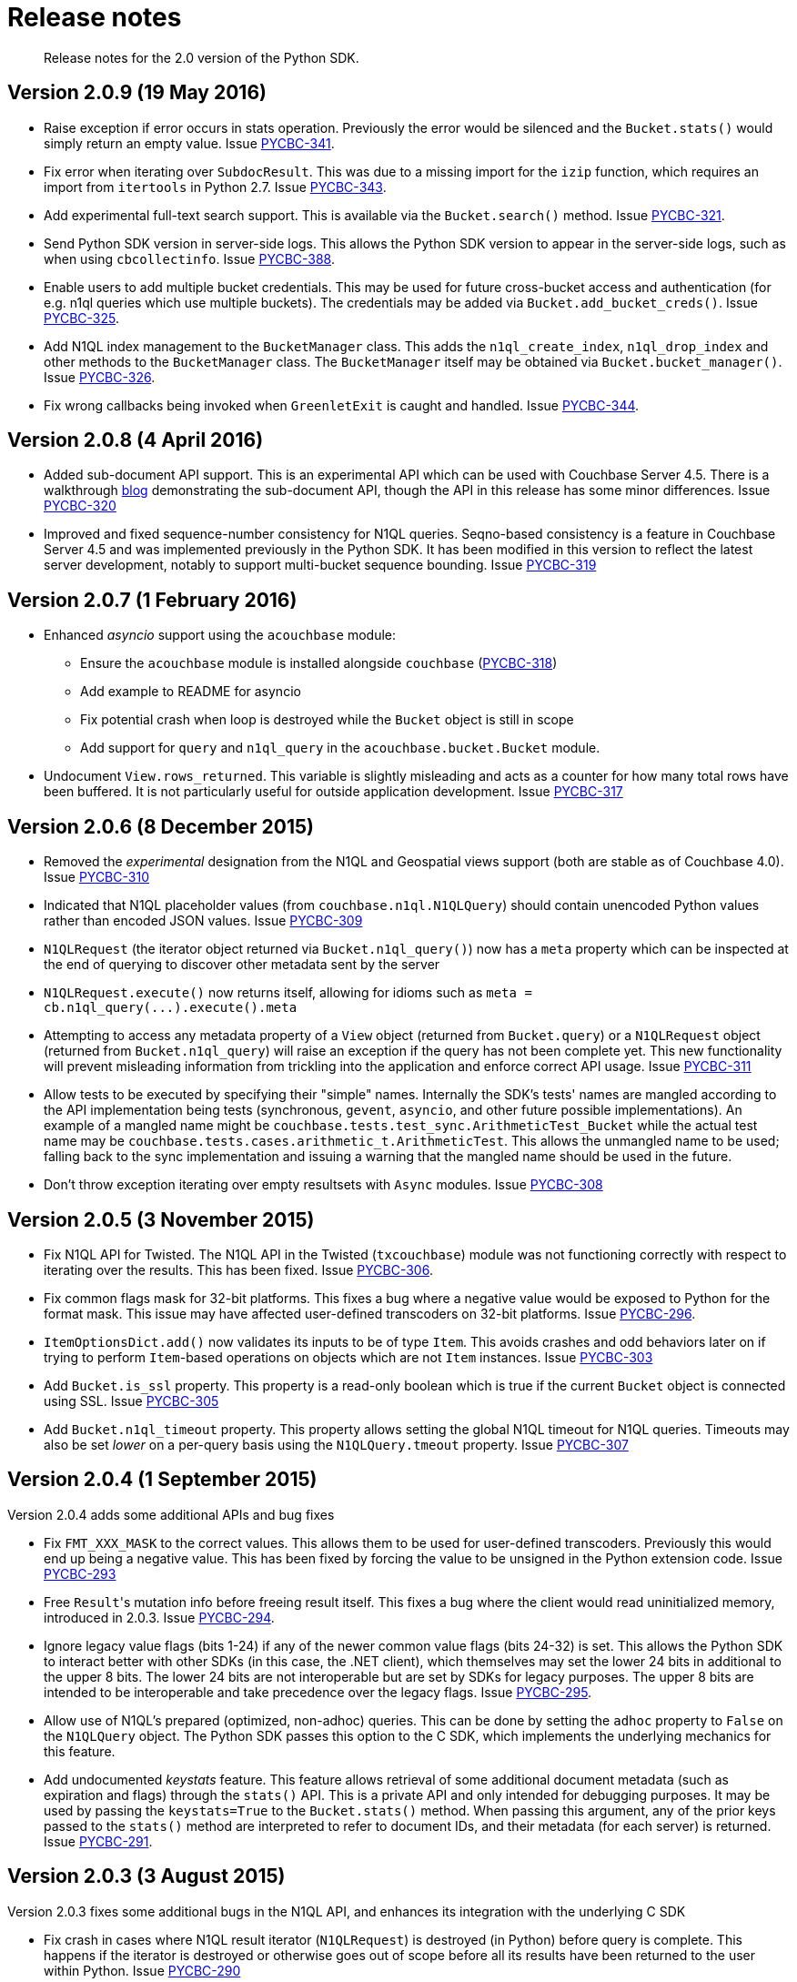 = Release notes
:page-topic-type: concept

[abstract]
Release notes for the 2.0 version of the Python SDK.

== Version 2.0.9 (19 May 2016)

* Raise exception if error occurs in stats operation.
Previously the error would be silenced and the [.api]`Bucket.stats()` would simply return an empty value.
Issue https://issues.couchbase.com/browse/PYCBC-341[PYCBC-341^].
* Fix error when iterating over [.api]`SubdocResult`.
This was due to a missing import for the `izip` function, which requires an import from `itertools` in Python 2.7.
Issue https://issues.couchbase.com/browse/PYCBC-343[PYCBC-343^].
* Add experimental full-text search support.
This is available via the [.api]`Bucket.search()` method.
Issue https://issues.couchbase.com/browse/PYCBC-321[PYCBC-321^].
* Send Python SDK version in server-side logs.
This allows the Python SDK version to appear in the server-side logs, such as when using `cbcollectinfo`.
Issue https://issues.couchbase.com/browse/PYCBC-388[PYCBC-388^].
* Enable users to add multiple bucket credentials.
This may be used for future cross-bucket access and authentication (for e.g.
n1ql queries which use multiple buckets).
The credentials may be added via [.api]`Bucket.add_bucket_creds()`.
Issue https://issues.couchbase.com/browse/PYCBC-325[PYCBC-325^].
* Add N1QL index management to the [.api]`BucketManager` class.
This adds the [.api]`n1ql_create_index`, [.api]`n1ql_drop_index` and other methods to the [.api]`BucketManager` class.
The [.api]`BucketManager` itself may be obtained via [.api]`Bucket.bucket_manager()`.
Issue https://issues.couchbase.com/browse/PYCBC-326[PYCBC-326^].
* Fix wrong callbacks being invoked when [.api]`GreenletExit` is caught and handled.
Issue https://issues.couchbase.com/browse/PYCBC-344[PYCBC-344^].

== Version 2.0.8 (4 April 2016)

* Added sub-document API support.
This is an experimental API which can be used with Couchbase Server 4.5.
There is a walkthrough http://blog.couchbase.com/2016/february/subdoc-explained[blog^] demonstrating the sub-document API, though the API in this release has some minor differences.
Issue https://issues.couchbase.com/browse/PYCBC-320[PYCBC-320^]
* Improved and fixed sequence-number consistency for N1QL queries.
Seqno-based consistency is a feature in Couchbase Server 4.5 and was implemented previously in the Python SDK.
It has been modified in this version to reflect the latest server development, notably to support multi-bucket sequence bounding.
Issue https://issues.couchbase.com/browse/PYCBC-319[PYCBC-319^]

== Version 2.0.7 (1 February 2016)

* Enhanced _asyncio_ support using the `acouchbase` module:
 ** Ensure the `acouchbase` module is installed alongside `couchbase` (https://issues.couchbase.com/browse/PYCBC-318[PYCBC-318^])
 ** Add example to README for asyncio
 ** Fix potential crash when loop is destroyed while the `Bucket` object is still in scope
 ** Add support for `query` and `n1ql_query` in the [.api]`acouchbase.bucket.Bucket` module.
* Undocument `View.rows_returned`.
This variable is slightly misleading and acts as a counter for how many total rows have been buffered.
It is not particularly useful for outside application development.
Issue https://issues.couchbase.com/browse/PYCBC-317[PYCBC-317^]

== Version 2.0.6 (8 December 2015)

* Removed the _experimental_ designation from the N1QL and Geospatial views support (both are stable as of Couchbase 4.0).
Issue https://issues.couchbase.com/browse/PYCBC-310[PYCBC-310^]
* Indicated that N1QL placeholder values (from `couchbase.n1ql.N1QLQuery`) should contain unencoded Python values rather than encoded JSON values.
Issue https://issues.couchbase.com/browse/PYCBC-309[PYCBC-309^]
* `N1QLRequest` (the iterator object returned via `Bucket.n1ql_query()`) now has a `meta` property which can be inspected at the end of querying to discover other metadata sent by the server
* `N1QLRequest.execute()` now returns itself, allowing for idioms such as `+meta = cb.n1ql_query(...).execute().meta+`
* Attempting to access any metadata property of a `View` object (returned from [.api]`Bucket.query`) or a `N1QLRequest` object (returned from [.api]`Bucket.n1ql_query`) will raise an exception if the query has not been complete yet.
This new functionality will prevent misleading information from trickling into the application and enforce correct API usage.
Issue https://issues.couchbase.com/browse/PYCBC-311[PYCBC-311^]
* Allow tests to be executed by specifying their "simple" names.
Internally the SDK's tests' names are mangled according to the API implementation being tests (synchronous, `gevent`, `asyncio`, and other future possible implementations).
An example of a mangled name might be `couchbase.tests.test_sync.ArithmeticTest_Bucket` while the actual test name may be `couchbase.tests.cases.arithmetic_t.ArithmeticTest`.
This allows the unmangled name to be used; falling back to the sync implementation and issuing a warning that the mangled name should be used in the future.
* Don't throw exception iterating over empty resultsets with `Async` modules.
Issue https://issues.couchbase.com/browse/PYCBC-308[PYCBC-308^]

== Version 2.0.5 (3 November 2015)

* Fix N1QL API for Twisted.
The N1QL API in the Twisted (`txcouchbase`) module was not functioning correctly with respect to iterating over the results.
This has been fixed.
Issue https://issues.couchbase.com/browse/PYCBC-306[PYCBC-306^].
* Fix common flags mask for 32-bit platforms.
This fixes a bug where a negative value would be exposed to Python for the format mask.
This issue may have affected user-defined transcoders on 32-bit platforms.
Issue https://issues.couchbase.com/browse/PYCBC-296[PYCBC-296^].
* [.api]`ItemOptionsDict.add()` now validates its inputs to be of type [.api]`Item`.
This avoids crashes and odd behaviors later on if trying to perform `Item`-based operations on objects which are not [.api]`Item` instances.
Issue https://issues.couchbase.com/browse/PYCBC-303[PYCBC-303^]
* Add `Bucket.is_ssl` property.
This property is a read-only boolean which is true if the current [.api]`Bucket` object is connected using SSL.
Issue https://issues.couchbase.com/browse/PYCBC-305[PYCBC-305^]
* Add [.api]`Bucket.n1ql_timeout` property.
This property allows setting the global N1QL timeout for N1QL queries.
Timeouts may also be set _lower_ on a per-query basis using the [.api]`N1QLQuery.tmeout` property.
Issue https://issues.couchbase.com/browse/PYCBC-307[PYCBC-307^]

== Version 2.0.4 (1 September 2015)

Version 2.0.4 adds some additional APIs and bug fixes

* Fix `FMT_XXX_MASK` to the correct values.
This allows them to be used for user-defined transcoders.
Previously this would end up being a negative value.
This has been fixed by forcing the value to be unsigned in the Python extension code.
Issue https://issues.couchbase.com/browse/PYCBC-293[PYCBC-293^]
* Free [.code]``Result``'s mutation info before freeing result itself.
This fixes a bug where the client would read uninitialized memory, introduced in 2.0.3.
Issue https://issues.couchbase.com/browse/PYCBC-294[PYCBC-294^].
* Ignore legacy value flags (bits 1-24) if any of the newer common value flags (bits 24-32) is set.
This allows the Python SDK to interact better with other SDKs (in this case, the .NET client), which themselves may set the lower 24 bits in additional to the upper 8 bits.
The lower 24 bits are not interoperable but are set by SDKs for legacy purposes.
The upper 8 bits are intended to be interoperable and take precedence over the legacy flags.
Issue https://issues.couchbase.com/browse/PYCBC-295[PYCBC-295^].
* Allow use of N1QL's prepared (optimized, non-adhoc) queries.
This can be done by setting the `adhoc` property to `False` on the `N1QLQuery` object.
The Python SDK passes this option to the C SDK, which implements the underlying mechanics for this feature.
* Add undocumented _keystats_ feature.
This feature allows retrieval of some additional document metadata (such as expiration and flags) through the `stats()` API.
This is a private API and only intended for debugging purposes.
It may be used by passing the `keystats=True` to the `Bucket.stats()` method.
When passing this argument, any of the prior keys passed to the `stats()` method are interpreted to refer to document IDs, and their metadata (for each server) is returned.
Issue https://issues.couchbase.com/browse/PYCBC-291[PYCBC-291^].

== Version 2.0.3 (3 August 2015)

Version 2.0.3 fixes some additional bugs in the N1QL API, and enhances its integration with the underlying C SDK

* Fix crash in cases where N1QL result iterator (`N1QLRequest`) is destroyed (in Python) before query is complete.
This happens if the iterator is destroyed or otherwise goes out of scope before all its results have been returned to the user within Python.
Issue https://issues.couchbase.com/browse/PYCBC-290[PYCBC-290^]
* Don't throw exception on N1QL results which return no rows.
This fix in Python code properly handles the case where no rows are returned by the query.

== Version 2.0.2 (2 June 2015)

Version 2.0.2 fixes some bugs in the N1QL API, and also adds an administration API

* Fix encoding bug for named parameters with N1QL queries.
This fixes an issue where named parameters passed to the [.api]`N1QLQuery` constructor would be accepted by the library, but would not actually be properly supplied during query time.
* Add administrative API for creating/modifying/removing buckets.
This extends the `couchbase.admin.Admin` class.
This API is only available for synchronous clients (and thus has no gevent or Twisted wrappers).

== Version 2.0.1 (5 May 2015)

Version 2.0.1 offers a new (experimental) N1QL API.

*Changes*

* The N1QL API now returns raw Python dictionaries (as parsed from within Python) rather than [.api]`N1QLRow` objects.
The [.api]`N1QLRow` class has been removed.
* N1QL API encoding is done directly in pure Python, rather than deferring to the C library.
* The [.api]`N1QLQuery.set_args()` and [.api]`N1QLQuery.add_args` have been removed.
Placeholder parameters should be provided directly in the constructor in the form of Python's positional and keyword arguments, e.g.
+
[source,python]
----
q = N1QLQuery("SELECT name, age FROM users WHERE age=$age", age=42)
----

* A new `N1QLQuery.consistency` property has been implemented, which may accept a [.var]`couchbase.n1ql.CONSISTENCY_REQUEST` or [.var]`CONSISTENCY_NONE` to indicate the consistency of the dataset against which the query is executed

*Enhancements*

* Document the [.api]`Bucket.flush()` method.
* Starting from this version, Windows binaries are now available for Python 3.4

== Version 2.0.0 (7 April 2015)

Version 2.0.0 is the first general availability release of the 2.0 Python SDK.

Enhancements

* The client now offers integration with Python's `logging` module.
Simply invoke `couchbase.enable_logging()` to use Python's built-in logging.
This is a cleaner alternative to using `LCB_LOGLEVEL` in the environment.
* Building on Apple's Python now works in all conditions, as `/usr/local/` is now included in the library search paths.
* A new `split_result()` method has been added to the `CouchbaseError` base exception class.
This method allows users to more easily derive the successful and failed operations (the later of which caused the exception).
* For _Windows_ installers, libcouchbase *2.4.8* is bundled.

== Version 2.0.0 Beta 2 (3 March 2015)

Version 2.0 Beta 2 is the second beta release of the Python SDK version 2.0.
This release includes additional experimental support for geospatial views and N1QL queries.

Enhancements

* The views subsystem has been rewritten internally to take advantage of the new view API inside libcouchbase.
As a result, the client now depends on libcouchbase version 2.4.7 or later.
* Geospatial support has been added via the `SpatialQuery` class.
This can be used like the `Query` class, but contains the `start_range` and `end_range` properties.
* N1QL support has been added via the `N1QLQuery` class and the `Bucket.n1ql_query()` method.
This exposes an iterator-based API similar to the view API.
The N1QL API is highly experimental and likely to change.

== Version 2.0.0 Beta 1 (20 January 2015)

Version 2.0 Beta 1 is the first beta release of the Python SDK version 2.0.
This release includes new documentation, new API reference, and a tested interface that represents all committed features.
Various uncommitted and experimental features might change prior to the final release of version 2.0.0.

Enhancements and behavioral changes

* New CRUD verbs have been introduced, which makes this release more compatible with other 2.0 SDKs.
Thus, `set` has been renamed to `upsert`, `add` to `insert`, and `incr` and `decr` to `counter`.
* A new `Bucket` class has been introduced that replaces the older `Connection` class.
To connect to a bucket, instantiate the `Bucket` object via its constructor.
The constructor is typically passed a [.term]_connection string_ (see API documentation for details).
The older method for connecting, that is, `Couchbase.connect` has been deprecated (but not removed).
* Data flags have been modified to conform to the new SDK 2.0 specification regarding common handling of data types across clients.
This means that data stored by the Python SDK (other than in `FMT_PICKLE`) will be readable by all other SDKs.
This does not break interoperability with older versions of the Python client, but might break interoperability with older versions of other SDKs.
* Flushing a bucket is now possible via the `Bucket.flush` method.
* `include_docs` now works in gevent.
Previously this would use the server-side `include_docs`, which was removed in Couchbase Server 3.0.
* An experimental implementation, `acouchbase`, has been added.
This is intended to integrate with the Python 3 `asyncio` (also know as Tulip) event system.

Known issues

* The N1QL interface has yet to be defined.
